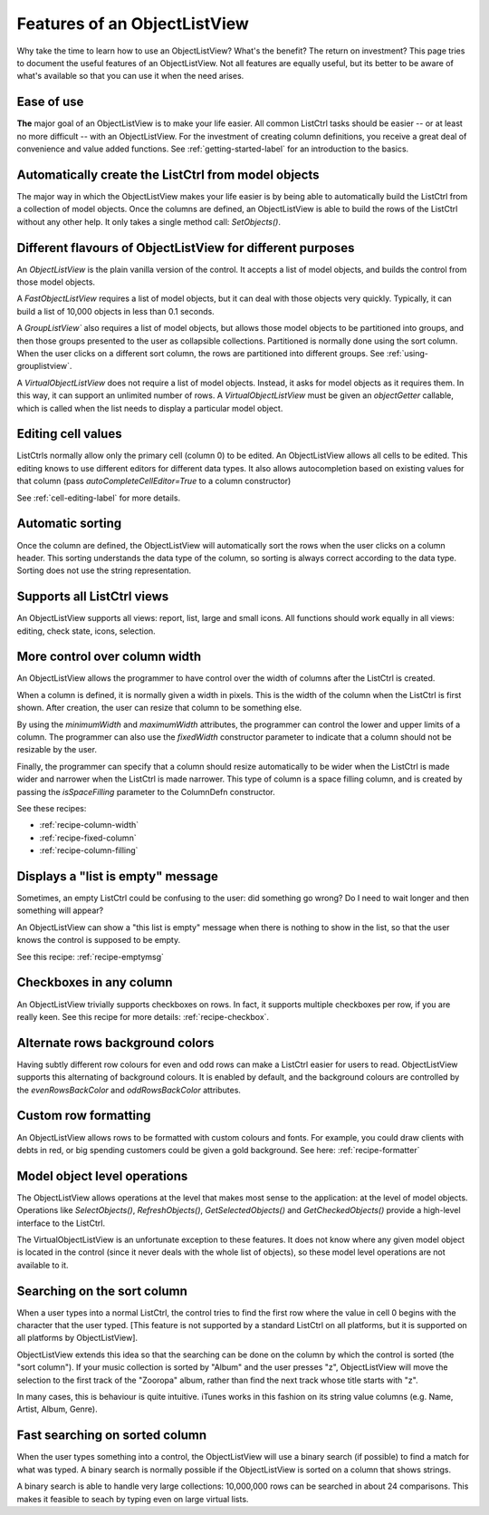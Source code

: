 .. -*- coding: UTF-8 -*-

.. _features:

Features of an ObjectListView
=============================

Why take the time to learn how to use an ObjectListView? What's the benefit? The return on
investment? This page tries to document the useful features of an ObjectListView. Not all
features are equally useful, but its better to be aware of what's available so that you
can use it when the need arises.


Ease of use
-----------

**The** major goal of an ObjectListView is to make your life easier. All common ListCtrl
tasks should be easier -- or at least no more difficult -- with an ObjectListView. For the
investment of creating column definitions, you receive a great deal of convenience and
value added functions. See :ref:`getting-started-label` for an
introduction to the basics.


Automatically create the ListCtrl from model objects
----------------------------------------------------

The major way in which the ObjectListView makes your life easier is by being able to
automatically build the ListCtrl from a collection of model objects. Once the columns
are defined, an ObjectListView is able to build the rows of the ListCtrl without any
other help. It only takes a single method call: `SetObjects()`.


Different flavours of ObjectListView for different purposes
-----------------------------------------------------------

An `ObjectListView` is the plain vanilla version of the control. It accepts a list of
model objects, and builds the control from those model objects.

A `FastObjectListView` requires a list of model objects, but it can deal with those
objects very quickly. Typically, it can build a list of 10,000 objects in less than 0.1 seconds.

A `GroupListView`` also requires a list of model objects, but allows those model objects
to be partitioned into groups, and then those groups presented to the user as collapsible
collections. Partitioned is normally done using the sort column. When the user clicks on a
different sort column, the rows are partitioned into different groups. See
:ref:`using-grouplistview`.

A `VirtualObjectListView` does not require a list of model objects. Instead, it asks for
model objects as it requires them. In this way, it can support an unlimited number of rows.
A `VirtualObjectListView` must be given an `objectGetter` callable, which is called when
the list needs to display a particular model object.


Editing cell values
-------------------

ListCtrls normally allow only the primary cell (column 0) to be edited.
An ObjectListView allows all cells to be edited. This editing knows to use different
editors for different data types. It also allows autocompletion based on existing values
for that column (pass `autoCompleteCellEditor=True` to a column constructor)

See :ref:`cell-editing-label` for more details.


Automatic sorting
-----------------

Once the column are defined, the ObjectListView will automatically sort the rows when the
user clicks on a column header. This sorting understands the data type of the column, so
sorting is always correct according to the data type. Sorting does not use the string
representation.


Supports all ListCtrl views
---------------------------

An ObjectListView supports all views: report, list, large and small icons. All functions
should work equally in all views: editing, check state, icons, selection.


More control over column width
------------------------------

An ObjectListView allows the programmer to have control over the width of columns after
the ListCtrl is created.

When a column is defined, it is normally given a width in pixels. This is the width of the
column when the ListCtrl is first shown. After creation, the user can resize that column
to be something else.

By using the `minimumWidth` and `maximumWidth` attributes, the programmer can control the
lower and upper limits of a column. The programmer can also use the `fixedWidth`
constructor parameter to indicate that a column should not be resizable by the user.

Finally, the programmer can specify that a column should resize automatically to be wider
when the ListCtrl is made wider and narrower when the ListCtrl is made narrower.
This type of column is a space filling column, and is created by passing the
`isSpaceFilling` parameter to the ColumnDefn constructor.

See these recipes:

* :ref:`recipe-column-width`
* :ref:`recipe-fixed-column`
* :ref:`recipe-column-filling`


Displays a "list is empty" message
----------------------------------

Sometimes, an empty ListCtrl could be confusing to the user: did something go wrong?
Do I need to wait longer and then something will appear?

An ObjectListView can show a "this list is empty" message when there is nothing
to show in the list, so that the user knows the control is supposed to be empty.

See this recipe: :ref:`recipe-emptymsg`


Checkboxes in any column
------------------------

An ObjectListView trivially supports checkboxes on rows. In fact, it supports multiple
checkboxes per row, if you are really keen. See this recipe for more details:
:ref:`recipe-checkbox`.


Alternate rows background colors
--------------------------------

Having subtly different row colours for even and odd rows can make a ListCtrl easier
for users to read. ObjectListView supports this alternating of background colours.
It is enabled by default, and the background colours are controlled by the `evenRowsBackColor`
and `oddRowsBackColor` attributes.


Custom row formatting
---------------------

An ObjectListView allows rows to be formatted with custom colours and fonts. For example,
you could draw clients with debts in red, or big spending customers could be given a gold
background. See here: :ref:`recipe-formatter`


Model object level operations
-----------------------------

The ObjectListView allows operations at the level that makes most sense to the
application: at the level of model objects. Operations like `SelectObjects()`,
`RefreshObjects()`, `GetSelectedObjects()` and `GetCheckedObjects()` provide a high-level
interface to the ListCtrl.

The VirtualObjectListView is an unfortunate exception to these features. It does not know
where any given model object is located in the control (since it never deals with the
whole list of objects), so these model level operations are not available to it.


Searching on the sort column
----------------------------

When a user types into a normal ListCtrl, the control tries to find the first row where
the value in cell 0 begins with the character that the user typed. [This feature is not
supported by a standard ListCtrl on all platforms, but it is supported on all platforms
by ObjectListView].

ObjectListView extends this idea so that the searching can be done on the column by which
the control is sorted (the "sort column"). If your music collection is sorted by "Album"
and the user presses "z", ObjectListView will move the selection to the first track of the
"Zooropa" album, rather than find the next track whose title starts with "z".

In many cases, this is behaviour is quite intuitive. iTunes works in this fashion on its
string value columns (e.g. Name, Artist, Album, Genre).


Fast searching on sorted column
-------------------------------

When the user types something into a control, the ObjectListView will use a binary search
(if possible) to find a match for what was typed. A binary search is normally possible if
the ObjectListView is sorted on a column that shows strings.

A binary search is able to handle very large collections: 10,000,000 rows can be searched
in about 24 comparisons. This makes it feasible to seach by typing even on large virtual
lists.
